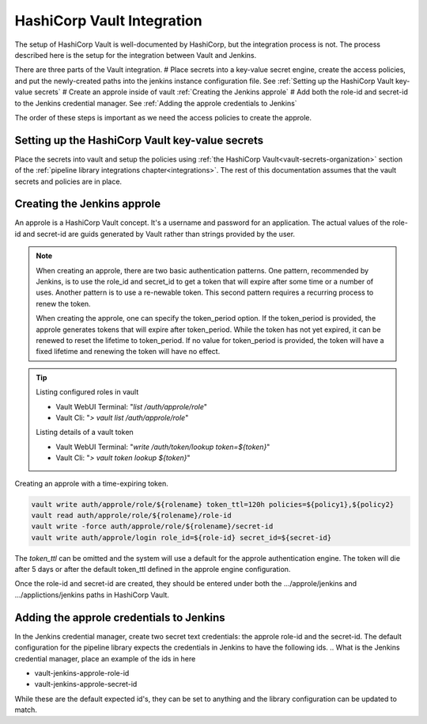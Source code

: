 ===========================
HashiCorp Vault Integration
===========================

The setup of HashiCorp Vault is well-documented by HashiCorp, but the integration 
process is not. The process described here is the setup for the integration 
between Vault and Jenkins.

There are three parts of the Vault integration. 
# Place secrets into a key-value secret engine, create the access policies, and put the
newly-created paths into the jenkins instance configuration file. See :ref:`Setting up the HashiCorp Vault key-value secrets`
# Create an approle inside of vault :ref:`Creating the Jenkins approle`
# Add both the role-id and secret-id to the Jenkins credential manager. See :ref:`Adding the approle credentials to Jenkins`

The order of these steps is important as we
need the access policies to create the approle. 


Setting up the HashiCorp Vault key-value secrets
------------------------------------------------

Place the secrets into vault and setup the policies using :ref:`the HashiCorp Vault<vault-secrets-organization>`
section of the :ref:`pipeline library integrations chapter<integrations>`.
The rest of this documentation assumes that the vault secrets and policies
are in place.

Creating the Jenkins approle
----------------------------

An approle is a HashiCorp Vault concept. It's a username and password for an
application. The actual values of the role-id and secret-id are guids
generated by Vault rather than strings provided by the user.

.. note::

   When creating an approle, there are two basic authentication patterns. One
   pattern, recommended by Jenkins, is to use the role_id and secret_id
   to get a token that will expire after some time or a number of uses. Another
   pattern is to use a re-newable token. This second pattern requires a recurring
   process to renew the token.

   When creating the approle, one can specify the token_period option. If the token_period is provided,
   the approle generates tokens that will expire after token_period. While the token has not yet expired, 
   it can be renewed to reset the lifetime to token_period. If no value for token_period is provided,
   the token will have a fixed lifetime and renewing the token will have no
   effect.

.. tip::

   Listing configured roles in vault

   * Vault WebUI Terminal: "`list /auth/approle/role`"
   * Vault Cli: "`> vault list /auth/approle/role`"

   Listing details of a vault token

   * Vault WebUI Terminal: "`write /auth/token/lookup token=${token}`"
   * Vault Cli: "`> vault token lookup ${token}`"

Creating an approle with a time-expiring token.

.. code-block:: none

   vault write auth/approle/role/${rolename} token_ttl=120h policies=${policy1},${policy2}
   vault read auth/approle/role/${rolename}/role-id
   vault write -force auth/approle/role/${rolename}/secret-id
   vault write auth/approle/login role_id=${role-id} secret_id=${secret-id}

The `token_ttl` can be omitted and the system will use a default for the
approle authentication engine. The token will die after 5 days or after the default
token_ttl defined in the approle engine configuration.

Once the role-id and secret-id are created, they should be entered under both
the .../approle/jenkins and .../applictions/jenkins paths in HashiCorp Vault.

Adding the approle credentials to Jenkins
-----------------------------------------

In the Jenkins credential manager, create two secret text credentials:
the approle role-id and the secret-id. The default configuration for
the pipeline library expects the credentials in Jenkins to have the following ids.
.. What is the Jenkins credential manager, place an example of the ids in here

* vault-jenkins-approle-role-id
* vault-jenkins-approle-secret-id

While these are the default expected id's, they can be set to anything
and the library configuration can be updated to match.
